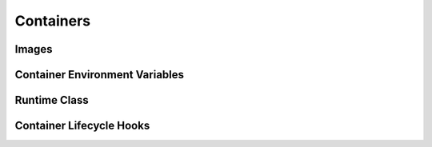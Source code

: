 Containers
**********

Images
======

Container Environment Variables
===============================

Runtime Class
=============

Container Lifecycle Hooks
=========================
